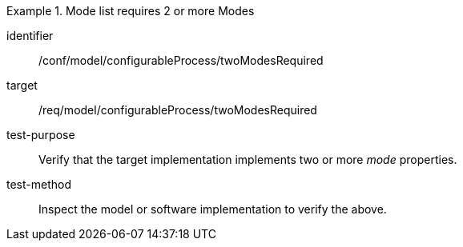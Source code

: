 [abstract_test]
.Mode list requires 2 or more Modes
====
[%metadata]
identifier:: /conf/model/configurableProcess/twoModesRequired

target:: /req/model/configurableProcess/twoModesRequired 
test-purpose:: Verify that the target implementation implements two or more _mode_ properties.
test-method:: 
Inspect the model or software implementation to verify the above. 
====